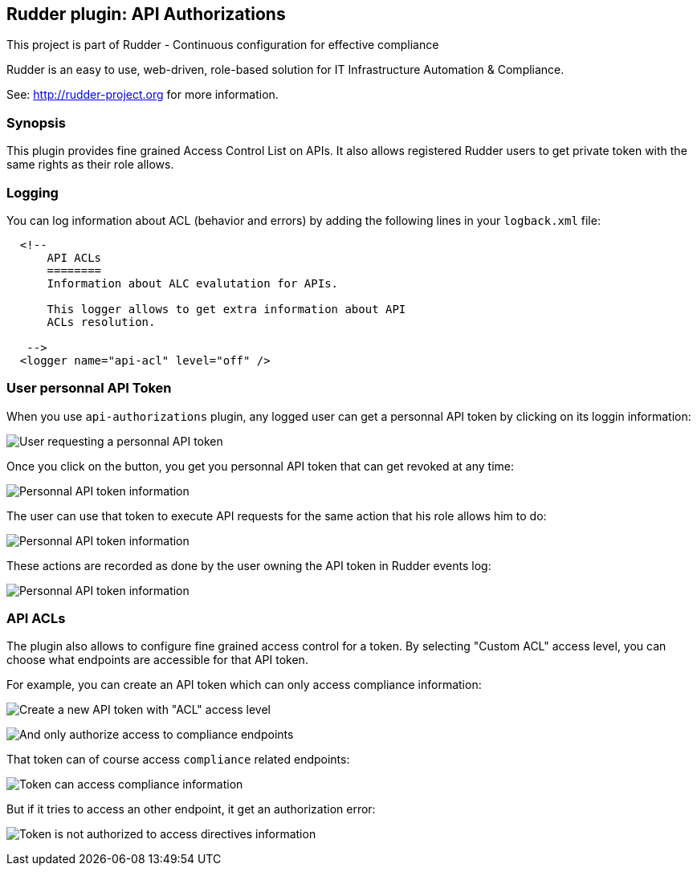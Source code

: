 Rudder plugin: API Authorizations
---------------------------------

This project is part of Rudder - Continuous configuration for effective compliance

Rudder is an easy to use, web-driven, role-based solution for IT Infrastructure
Automation & Compliance.

See: http://rudder-project.org for more information.

=== Synopsis

This plugin provides fine grained Access Control List on APIs.
It also allows registered Rudder users to get private token with the same
rights as their role allows.

=== Logging

You can log information about ACL (behavior and errors) by adding the following lines in your ```logback.xml``` file:


```

  <!--
      API ACLs
      ========
      Information about ALC evalutation for APIs.

      This logger allows to get extra information about API
      ACLs resolution.

   -->
  <logger name="api-acl" level="off" />
```

// Everything after this line goes into Rudder documentation
// ====doc====


=== User personnal API Token

When you use `api-authorizations` plugin, any logged user can get a personnal API token by clicking on
its loggin information: 

image:./docs/api-authorizations-user-no-token.png[User requesting a personnal API token]

Once you click on the button, you get you personnal API token that can get revoked at any time:

image:./docs/api-authorizations-user-with-token.png[Personnal API token information]

The user can use that token to execute API requests for the same action that his role allows him to do: 

image:./docs/api-authorizations-user-curl.png[Personnal API token information]

These actions are recorded as done by the user owning the API token in Rudder events log:

image:./docs/api-authorizations-user-event-log.png[Personnal API token information]


=== API ACLs

The plugin also allows to configure fine grained access control for a token. By selecting 
"Custom ACL" access level, you can choose what endpoints are accessible for that API token. 

For example, you can create an API token which can only access compliance information:

image:./docs/api-authorizations-new-token-description.png[Create a new API token with "ACL" access level]

image:./docs/api-authorizations-new-token-acl.png[And only authorize access to compliance endpoints]

That token can of course access `compliance` related endpoints: 

image:./docs/api-authorizations-success.png[Token can access compliance information]

But if it tries to access an other endpoint, it get an authorization error: 

image:./docs/api-authorizations-error.png[Token is not authorized to access directives information]

